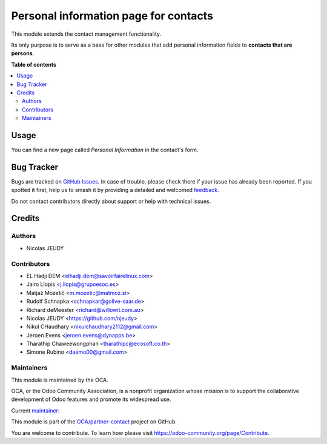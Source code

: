 ======================================
Personal information page for contacts
======================================

.. 
   !!!!!!!!!!!!!!!!!!!!!!!!!!!!!!!!!!!!!!!!!!!!!!!!!!!!
   !! This file is generated by oca-gen-addon-readme !!
   !! changes will be overwritten.                   !!
   !!!!!!!!!!!!!!!!!!!!!!!!!!!!!!!!!!!!!!!!!!!!!!!!!!!!
   !! source digest: sha256:b278926dd2dbee26aa209568f6bbea3e65313dbe562b60d92fd9e7fe87ddf8de
   !!!!!!!!!!!!!!!!!!!!!!!!!!!!!!!!!!!!!!!!!!!!!!!!!!!!

.. |badge1| image:: https://img.shields.io/badge/maturity-Beta-yellow.png
    :target: https://odoo-community.org/page/development-status
    :alt: Beta
.. |badge2| image:: https://img.shields.io/badge/licence-AGPL--3-blue.png
    :target: http://www.gnu.org/licenses/agpl-3.0-standalone.html
    :alt: License: AGPL-3
.. |badge3| image:: https://img.shields.io/badge/github-OCA%2Fpartner--contact-lightgray.png?logo=github
    :target: https://github.com/OCA/partner-contact/tree/17.0/partner_contact_personal_information_page
    :alt: OCA/partner-contact
.. |badge4| image:: https://img.shields.io/badge/weblate-Translate%20me-F47D42.png
    :target: https://translation.odoo-community.org/projects/partner-contact-17-0/partner-contact-17-0-partner_contact_personal_information_page
    :alt: Translate me on Weblate
.. |badge5| image:: https://img.shields.io/badge/runboat-Try%20me-875A7B.png
    :target: https://runboat.odoo-community.org/builds?repo=OCA/partner-contact&target_branch=17.0
    :alt: Try me on Runboat

|badge1| |badge2| |badge3| |badge4| |badge5|

This module extends the contact management functionality.

Its only purpose is to serve as a base for other modules that add
personal information fields to **contacts that are persons**.

**Table of contents**

.. contents::
   :local:

Usage
=====

You can find a new page called *Personal Information* in the contact's
form.

Bug Tracker
===========

Bugs are tracked on `GitHub Issues <https://github.com/OCA/partner-contact/issues>`_.
In case of trouble, please check there if your issue has already been reported.
If you spotted it first, help us to smash it by providing a detailed and welcomed
`feedback <https://github.com/OCA/partner-contact/issues/new?body=module:%20partner_contact_personal_information_page%0Aversion:%2017.0%0A%0A**Steps%20to%20reproduce**%0A-%20...%0A%0A**Current%20behavior**%0A%0A**Expected%20behavior**>`_.

Do not contact contributors directly about support or help with technical issues.

Credits
=======

Authors
-------

* Nicolas JEUDY

Contributors
------------

-  EL Hadji DEM <elhadji.dem@savoirfairelinux.com>
-  Jairo Llopis <j.llopis@grupoesoc.es>
-  Matjaž Mozetič <m.mozetic@matmoz.si>
-  Rudolf Schnapka <schnapkar@golive-saar.de>
-  Richard deMeester <richard@willowit.com.au>
-  Nicolas JEUDY <https://github.com/njeudy>
-  Nikul CHaudhary <nikulchaudhary2112@gmail.com>
-  Jeroen Evens <jeroen.evens@dynapps.be>
-  Tharathip Chaweewongphan <tharathipc@ecosoft.co.th>
-  Simone Rubino <daemo00@gmail.com>

Maintainers
-----------

This module is maintained by the OCA.

.. image:: https://odoo-community.org/logo.png
   :alt: Odoo Community Association
   :target: https://odoo-community.org

OCA, or the Odoo Community Association, is a nonprofit organization whose
mission is to support the collaborative development of Odoo features and
promote its widespread use.

.. |maintainer-Daemo00| image:: https://github.com/Daemo00.png?size=40px
    :target: https://github.com/Daemo00
    :alt: Daemo00

Current `maintainer <https://odoo-community.org/page/maintainer-role>`__:

|maintainer-Daemo00| 

This module is part of the `OCA/partner-contact <https://github.com/OCA/partner-contact/tree/17.0/partner_contact_personal_information_page>`_ project on GitHub.

You are welcome to contribute. To learn how please visit https://odoo-community.org/page/Contribute.
